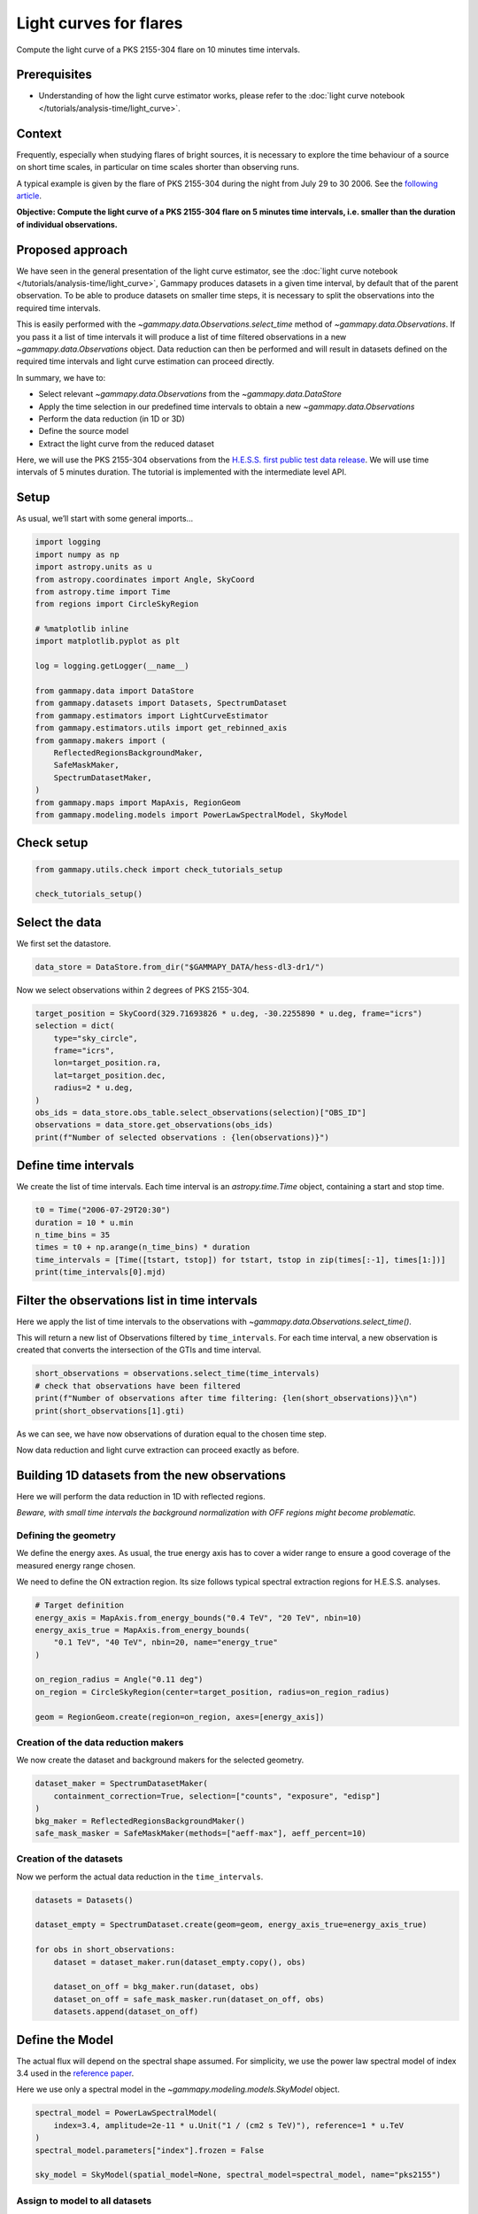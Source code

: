 
.. DO NOT EDIT.
.. THIS FILE WAS AUTOMATICALLY GENERATED BY SPHINX-GALLERY.
.. TO MAKE CHANGES, EDIT THE SOURCE PYTHON FILE:
.. "tutorials/analysis-time/light_curve_flare.py"
.. LINE NUMBERS ARE GIVEN BELOW.

.. only:: html

    .. note::
        :class: sphx-glr-download-link-note

        :ref:`Go to the end <sphx_glr_download_tutorials_analysis-time_light_curve_flare.py>`
        to download the full example code. or to run this example in your browser via Binder

.. rst-class:: sphx-glr-example-title

.. _sphx_glr_tutorials_analysis-time_light_curve_flare.py:


Light curves for flares
=======================

Compute the light curve of a PKS 2155-304 flare on 10 minutes time intervals.

Prerequisites
-------------

-  Understanding of how the light curve estimator works, please refer to
   the :doc:`light curve notebook </tutorials/analysis-time/light_curve>`.

Context
-------

Frequently, especially when studying flares of bright sources, it is
necessary to explore the time behaviour of a source on short time
scales, in particular on time scales shorter than observing runs.

A typical example is given by the flare of PKS 2155-304 during the night
from July 29 to 30 2006. See the `following
article <https://ui.adsabs.harvard.edu/abs/2009A%26A...502..749A/abstract>`__.

**Objective: Compute the light curve of a PKS 2155-304 flare on 5
minutes time intervals, i.e. smaller than the duration of individual
observations.**

Proposed approach
-----------------

We have seen in the general presentation of the light curve estimator,
see the :doc:`light curve notebook </tutorials/analysis-time/light_curve>`, Gammapy produces
datasets in a given time interval, by default that of the parent
observation. To be able to produce datasets on smaller time steps, it is
necessary to split the observations into the required time intervals.

This is easily performed with the `~gammapy.data.Observations.select_time` method of
`~gammapy.data.Observations`. If you pass it a list of time intervals
it will produce a list of time filtered observations in a new
`~gammapy.data.Observations` object. Data reduction can then be
performed and will result in datasets defined on the required time
intervals and light curve estimation can proceed directly.

In summary, we have to:

-  Select relevant `~gammapy.data.Observations` from the
   `~gammapy.data.DataStore`
-  Apply the time selection in our predefined time intervals to obtain a
   new `~gammapy.data.Observations`
-  Perform the data reduction (in 1D or 3D)
-  Define the source model
-  Extract the light curve from the reduced dataset

Here, we will use the PKS 2155-304 observations from the
`H.E.S.S. first public test data release <https://www.mpi-hd.mpg.de/hfm/HESS/pages/dl3-dr1/>`__.
We will use time intervals of 5 minutes
duration. The tutorial is implemented with the intermediate level API.

Setup
-----

As usual, we’ll start with some general imports…

.. GENERATED FROM PYTHON SOURCE LINES 65-90

.. code-block:: Python


    import logging
    import numpy as np
    import astropy.units as u
    from astropy.coordinates import Angle, SkyCoord
    from astropy.time import Time
    from regions import CircleSkyRegion

    # %matplotlib inline
    import matplotlib.pyplot as plt

    log = logging.getLogger(__name__)

    from gammapy.data import DataStore
    from gammapy.datasets import Datasets, SpectrumDataset
    from gammapy.estimators import LightCurveEstimator
    from gammapy.estimators.utils import get_rebinned_axis
    from gammapy.makers import (
        ReflectedRegionsBackgroundMaker,
        SafeMaskMaker,
        SpectrumDatasetMaker,
    )
    from gammapy.maps import MapAxis, RegionGeom
    from gammapy.modeling.models import PowerLawSpectralModel, SkyModel








.. GENERATED FROM PYTHON SOURCE LINES 91-93

Check setup
-----------

.. GENERATED FROM PYTHON SOURCE LINES 93-98

.. code-block:: Python

    from gammapy.utils.check import check_tutorials_setup

    check_tutorials_setup()






.. rst-class:: sphx-glr-script-out

 .. code-block:: none


    System:

            python_executable      : /home/khelifi/MesProgrammes/gammapy/.tox/build_docs/bin/python 
            python_version         : 3.11.10    
            machine                : x86_64     
            system                 : Linux      


    Gammapy package:

            version                : 1.3.dev1108+g3132bb30e.d20241007 
            path                   : /home/khelifi/MesProgrammes/gammapy/.tox/build_docs/lib/python3.11/site-packages/gammapy 


    Other packages:

            numpy                  : 1.26.4     
            scipy                  : 1.14.1     
            astropy                : 5.2.2      
            regions                : 0.10       
            click                  : 8.1.7      
            yaml                   : 6.0.2      
            IPython                : 8.28.0     
            jupyterlab             : not installed 
            matplotlib             : 3.9.2      
            pandas                 : not installed 
            healpy                 : 1.17.3     
            iminuit                : 2.30.0     
            sherpa                 : not installed 
            naima                  : 0.10.0     
            emcee                  : 3.1.6      
            corner                 : 2.2.2      
            ray                    : 2.37.0     


    Gammapy environment variables:

            GAMMAPY_DATA           : /home/khelifi/MesProgrammes/gammapy-data 





.. GENERATED FROM PYTHON SOURCE LINES 99-104

Select the data
---------------

We first set the datastore.


.. GENERATED FROM PYTHON SOURCE LINES 104-108

.. code-block:: Python


    data_store = DataStore.from_dir("$GAMMAPY_DATA/hess-dl3-dr1/")









.. GENERATED FROM PYTHON SOURCE LINES 109-111

Now we select observations within 2 degrees of PKS 2155-304.


.. GENERATED FROM PYTHON SOURCE LINES 111-125

.. code-block:: Python


    target_position = SkyCoord(329.71693826 * u.deg, -30.2255890 * u.deg, frame="icrs")
    selection = dict(
        type="sky_circle",
        frame="icrs",
        lon=target_position.ra,
        lat=target_position.dec,
        radius=2 * u.deg,
    )
    obs_ids = data_store.obs_table.select_observations(selection)["OBS_ID"]
    observations = data_store.get_observations(obs_ids)
    print(f"Number of selected observations : {len(observations)}")






.. rst-class:: sphx-glr-script-out

 .. code-block:: none

    Number of selected observations : 21




.. GENERATED FROM PYTHON SOURCE LINES 126-132

Define time intervals
---------------------

We create the list of time intervals. Each time interval is an
`astropy.time.Time` object, containing a start and stop time.


.. GENERATED FROM PYTHON SOURCE LINES 132-141

.. code-block:: Python


    t0 = Time("2006-07-29T20:30")
    duration = 10 * u.min
    n_time_bins = 35
    times = t0 + np.arange(n_time_bins) * duration
    time_intervals = [Time([tstart, tstop]) for tstart, tstop in zip(times[:-1], times[1:])]
    print(time_intervals[0].mjd)






.. rst-class:: sphx-glr-script-out

 .. code-block:: none

    [53945.85416667 53945.86111111]




.. GENERATED FROM PYTHON SOURCE LINES 142-152

Filter the observations list in time intervals
----------------------------------------------

Here we apply the list of time intervals to the observations with
`~gammapy.data.Observations.select_time()`.

This will return a new list of Observations filtered by ``time_intervals``.
For each time interval, a new observation is created that converts the
intersection of the GTIs and time interval.


.. GENERATED FROM PYTHON SOURCE LINES 152-159

.. code-block:: Python


    short_observations = observations.select_time(time_intervals)
    # check that observations have been filtered
    print(f"Number of observations after time filtering: {len(short_observations)}\n")
    print(short_observations[1].gti)






.. rst-class:: sphx-glr-script-out

 .. code-block:: none

    Number of observations after time filtering: 44

    GTI info:
    - Number of GTIs: 1
    - Duration: 599.9999999999978 s
    - Start: 207520865.18400002 s MET
    - Start: 2006-07-29T20:40:00.000 (time standard: UTC)
    - Stop: 207521465.184 s MET
    - Stop: 2006-07-29T20:50:00.000 (time standard: UTC)





.. GENERATED FROM PYTHON SOURCE LINES 160-166

As we can see, we have now observations of duration equal to the chosen
time step.

Now data reduction and light curve extraction can proceed exactly as
before.


.. GENERATED FROM PYTHON SOURCE LINES 169-177

Building 1D datasets from the new observations
----------------------------------------------

Here we will perform the data reduction in 1D with reflected regions.

*Beware, with small time intervals the background normalization with OFF
regions might become problematic.*


.. GENERATED FROM PYTHON SOURCE LINES 180-190

Defining the geometry
~~~~~~~~~~~~~~~~~~~~~

We define the energy axes. As usual, the true energy axis has to cover a
wider range to ensure a good coverage of the measured energy range
chosen.

We need to define the ON extraction region. Its size follows typical
spectral extraction regions for H.E.S.S. analyses.


.. GENERATED FROM PYTHON SOURCE LINES 190-203

.. code-block:: Python


    # Target definition
    energy_axis = MapAxis.from_energy_bounds("0.4 TeV", "20 TeV", nbin=10)
    energy_axis_true = MapAxis.from_energy_bounds(
        "0.1 TeV", "40 TeV", nbin=20, name="energy_true"
    )

    on_region_radius = Angle("0.11 deg")
    on_region = CircleSkyRegion(center=target_position, radius=on_region_radius)

    geom = RegionGeom.create(region=on_region, axes=[energy_axis])









.. GENERATED FROM PYTHON SOURCE LINES 204-210

Creation of the data reduction makers
~~~~~~~~~~~~~~~~~~~~~~~~~~~~~~~~~~~~~

We now create the dataset and background makers for the selected
geometry.


.. GENERATED FROM PYTHON SOURCE LINES 210-218

.. code-block:: Python


    dataset_maker = SpectrumDatasetMaker(
        containment_correction=True, selection=["counts", "exposure", "edisp"]
    )
    bkg_maker = ReflectedRegionsBackgroundMaker()
    safe_mask_masker = SafeMaskMaker(methods=["aeff-max"], aeff_percent=10)









.. GENERATED FROM PYTHON SOURCE LINES 219-224

Creation of the datasets
~~~~~~~~~~~~~~~~~~~~~~~~

Now we perform the actual data reduction in the ``time_intervals``.


.. GENERATED FROM PYTHON SOURCE LINES 226-238

.. code-block:: Python

    datasets = Datasets()

    dataset_empty = SpectrumDataset.create(geom=geom, energy_axis_true=energy_axis_true)

    for obs in short_observations:
        dataset = dataset_maker.run(dataset_empty.copy(), obs)

        dataset_on_off = bkg_maker.run(dataset, obs)
        dataset_on_off = safe_mask_masker.run(dataset_on_off, obs)
        datasets.append(dataset_on_off)









.. GENERATED FROM PYTHON SOURCE LINES 239-250

Define the Model
----------------

The actual flux will depend on the spectral shape assumed. For
simplicity, we use the power law spectral model of index 3.4 used in the
`reference
paper <https://ui.adsabs.harvard.edu/abs/2009A%26A...502..749A/abstract>`__.

Here we use only a spectral model in the
`~gammapy.modeling.models.SkyModel` object.


.. GENERATED FROM PYTHON SOURCE LINES 250-259

.. code-block:: Python


    spectral_model = PowerLawSpectralModel(
        index=3.4, amplitude=2e-11 * u.Unit("1 / (cm2 s TeV)"), reference=1 * u.TeV
    )
    spectral_model.parameters["index"].frozen = False

    sky_model = SkyModel(spatial_model=None, spectral_model=spectral_model, name="pks2155")









.. GENERATED FROM PYTHON SOURCE LINES 260-265

Assign to model to all datasets
~~~~~~~~~~~~~~~~~~~~~~~~~~~~~~~

We assign each dataset its spectral model


.. GENERATED FROM PYTHON SOURCE LINES 265-269

.. code-block:: Python


    datasets.models = sky_model









.. GENERATED FROM PYTHON SOURCE LINES 270-279

Extract the light curve
-----------------------

We first create the `~gammapy.estimators.LightCurveEstimator` for the
list of datasets we just produced. We give the estimator the name of the
source component to be fitted.
By default the likelihood scan is computed from 0.2 to 5.0.
Here, we increase the max value to 10.0, because we are
dealing with a large flare.

.. GENERATED FROM PYTHON SOURCE LINES 279-289

.. code-block:: Python


    lc_maker_1d = LightCurveEstimator(
        energy_edges=[0.7, 20] * u.TeV,
        source="pks2155",
        time_intervals=time_intervals,
        selection_optional="all",
    )
    lc_maker_1d.norm.scan_max = 10









.. GENERATED FROM PYTHON SOURCE LINES 290-295

We can now perform the light curve extraction itself. To compare with
the `reference
paper <https://ui.adsabs.harvard.edu/abs/2009A%26A...502..749A/abstract>`__,
we select the 0.7-20 TeV range.


.. GENERATED FROM PYTHON SOURCE LINES 297-300

.. code-block:: Python

    lc_1d = lc_maker_1d.run(datasets)









.. GENERATED FROM PYTHON SOURCE LINES 301-303

Finally we plot the result for the 1D lightcurve:


.. GENERATED FROM PYTHON SOURCE LINES 303-308

.. code-block:: Python

    plt.figure(figsize=(8, 6))
    lc_1d.plot(marker="o")
    plt.show()





.. image-sg:: /tutorials/analysis-time/images/sphx_glr_light_curve_flare_001.png
   :alt: light curve flare
   :srcset: /tutorials/analysis-time/images/sphx_glr_light_curve_flare_001.png
   :class: sphx-glr-single-img





.. GENERATED FROM PYTHON SOURCE LINES 309-312

Light curves once obtained can be rebinned.
Here, we rebin 4 adjacent bins together, to get 30 min bins


.. GENERATED FROM PYTHON SOURCE LINES 312-321

.. code-block:: Python


    axis_new = get_rebinned_axis(lc_1d, method="fixed-bins", group_size=3, axis_name="time")
    print(axis_new)

    lc_new = lc_1d.resample_axis(axis_new)
    plt.figure(figsize=(8, 6))
    ax = lc_1d.plot(label="original")
    lc_new.plot(ax=ax, label="rebinned")
    plt.legend()
    plt.show()


.. image-sg:: /tutorials/analysis-time/images/sphx_glr_light_curve_flare_002.png
   :alt: light curve flare
   :srcset: /tutorials/analysis-time/images/sphx_glr_light_curve_flare_002.png
   :class: sphx-glr-single-img


.. rst-class:: sphx-glr-script-out

 .. code-block:: none

    TimeMapAxis
    -----------

      name           : time      
      nbins          : 12        
      reference time : 2006-07-29 20:31:05.184
      scale          : tt        
      time min.      : 2006-07-29 20:31:05.184
      time max.      : 2006-07-30 02:11:05.184
      total time     : 5.6666666666583865 h






.. rst-class:: sphx-glr-timing

   **Total running time of the script:** (0 minutes 19.157 seconds)


.. _sphx_glr_download_tutorials_analysis-time_light_curve_flare.py:

.. only:: html

  .. container:: sphx-glr-footer sphx-glr-footer-example

    .. container:: binder-badge

      .. image:: images/binder_badge_logo.svg
        :target: https://mybinder.org/v2/gh/gammapy/gammapy-webpage/main?urlpath=lab/tree/notebooks/dev/tutorials/analysis-time/light_curve_flare.ipynb
        :alt: Launch binder
        :width: 150 px

    .. container:: sphx-glr-download sphx-glr-download-jupyter

      :download:`Download Jupyter notebook: light_curve_flare.ipynb <light_curve_flare.ipynb>`

    .. container:: sphx-glr-download sphx-glr-download-python

      :download:`Download Python source code: light_curve_flare.py <light_curve_flare.py>`

    .. container:: sphx-glr-download sphx-glr-download-zip

      :download:`Download zipped: light_curve_flare.zip <light_curve_flare.zip>`


.. only:: html

 .. rst-class:: sphx-glr-signature

    `Gallery generated by Sphinx-Gallery <https://sphinx-gallery.github.io>`_
